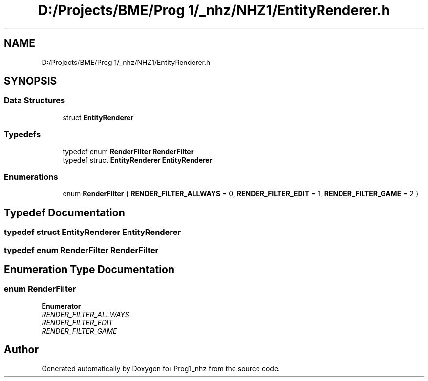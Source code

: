 .TH "D:/Projects/BME/Prog 1/_nhz/NHZ1/EntityRenderer.h" 3 "Sat Nov 27 2021" "Version 1.02" "Prog1_nhz" \" -*- nroff -*-
.ad l
.nh
.SH NAME
D:/Projects/BME/Prog 1/_nhz/NHZ1/EntityRenderer.h
.SH SYNOPSIS
.br
.PP
.SS "Data Structures"

.in +1c
.ti -1c
.RI "struct \fBEntityRenderer\fP"
.br
.in -1c
.SS "Typedefs"

.in +1c
.ti -1c
.RI "typedef enum \fBRenderFilter\fP \fBRenderFilter\fP"
.br
.ti -1c
.RI "typedef struct \fBEntityRenderer\fP \fBEntityRenderer\fP"
.br
.in -1c
.SS "Enumerations"

.in +1c
.ti -1c
.RI "enum \fBRenderFilter\fP { \fBRENDER_FILTER_ALLWAYS\fP = 0, \fBRENDER_FILTER_EDIT\fP = 1, \fBRENDER_FILTER_GAME\fP = 2 }"
.br
.in -1c
.SH "Typedef Documentation"
.PP 
.SS "typedef struct \fBEntityRenderer\fP \fBEntityRenderer\fP"

.SS "typedef enum \fBRenderFilter\fP \fBRenderFilter\fP"

.SH "Enumeration Type Documentation"
.PP 
.SS "enum \fBRenderFilter\fP"

.PP
\fBEnumerator\fP
.in +1c
.TP
\fB\fIRENDER_FILTER_ALLWAYS \fP\fP
.TP
\fB\fIRENDER_FILTER_EDIT \fP\fP
.TP
\fB\fIRENDER_FILTER_GAME \fP\fP
.SH "Author"
.PP 
Generated automatically by Doxygen for Prog1_nhz from the source code\&.
